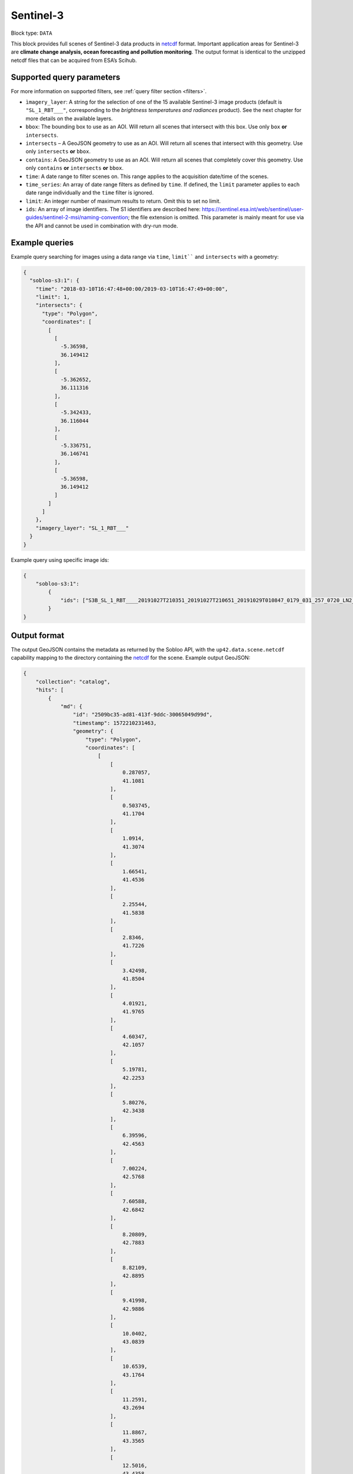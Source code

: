 .. meta:: 
   :description: UP42 data blocks: Sentinel 3 block description
   :keywords: Sentinel 3, ESA, climate change analysis, ocean forecasting, pollution monitoring, full scene, block description

.. _sentinel-3-block:

Sentinel-3
==========

Block type: ``DATA``

This block provides full scenes of Sentinel-3 data products in `netcdf <https://en.wikipedia.org/wiki/NetCDF>`_ format.
Important application areas for Sentinel-3 are **climate change analysis, ocean forecasting and pollution monitoring**.
The output format is identical to the unzipped netcdf files that can be acquired from ESA’s Scihub.


Supported query parameters
--------------------------

For more information on supported filters, see :ref:`query filter section  <filters>`.

* ``ìmagery_layer``: A string for the selection of one of the 15 available Sentinel-3 image products (default is ``"SL_1_RBT___"``, corresponding to the *brightness temperatures and radiances* product). See the next chapter for more details on the available layers.
* ``bbox``: The bounding box to use as an AOI. Will return all scenes that intersect with this box. Use only ``box``
  **or** ``intersects``.
* ``intersects`` – A GeoJSON geometry to use as an AOI. Will return all scenes that intersect with this geometry. Use
  only ``intersects`` **or** ``bbox``.
* ``contains``: A GeoJSON geometry to use as an AOI. Will return all scenes that completely cover this geometry. Use only ``contains``
  **or** ``intersects`` **or** ``bbox``.
* ``time``: A date range to filter scenes on. This range applies to the acquisition date/time of the scenes.
* ``time_series``: An array of date range filters as defined by ``time``. If defined, the ``limit`` parameter applies to each date range individually and the ``time`` filter is ignored.
* ``limit``: An integer number of maximum results to return. Omit this to set no limit.
* ``ids``: An array of image identifiers. The S1 identifiers are described here:
  https://sentinel.esa.int/web/sentinel/user-guides/sentinel-2-msi/naming-convention; the file extension is omitted.
  This parameter is mainly meant for use via the API and cannot be used in combination with dry-run mode.

Example queries
---------------

Example query searching for images using a data range via ``time``, ``limit```` and ``intersects`` with a geometry:

.. code-block:: javascript

    {
      "sobloo-s3:1": {
        "time": "2018-03-10T16:47:48+00:00/2019-03-10T16:47:49+00:00",
        "limit": 1,
        "intersects": {
          "type": "Polygon",
          "coordinates": [
            [
              [
                -5.36598,
                36.149412
              ],
              [
                -5.362652,
                36.111316
              ],
              [
                -5.342433,
                36.116044
              ],
              [
                -5.336751,
                36.146741
              ],
              [
                -5.36598,
                36.149412
              ]
            ]
          ]
        },
        "imagery_layer": "SL_1_RBT___"
      }
    }

Example query using specific image ids:

.. code-block:: javascript

    {
        "sobloo-s3:1":
            {
                "ids": ["S3B_SL_1_RBT____20191027T210351_20191027T210651_20191029T010847_0179_031_257_0720_LN2_O_NT_003"]
            }
    }



Output format
-------------

The output GeoJSON contains the metadata as returned by the Sobloo API, with the ``up42.data.scene.netcdf``
capability mapping to the directory containing the `netcdf`_ for the scene. Example output GeoJSON:

.. code-block:: javascript

    {
        "collection": "catalog",
        "hits": [
            {
                "md": {
                    "id": "2509bc35-ad81-413f-9ddc-30065049d99d",
                    "timestamp": 1572210231463,
                    "geometry": {
                        "type": "Polygon",
                        "coordinates": [
                            [
                                [
                                    0.287057,
                                    41.1081
                                ],
                                [
                                    0.503745,
                                    41.1704
                                ],
                                [
                                    1.0914,
                                    41.3074
                                ],
                                [
                                    1.66541,
                                    41.4536
                                ],
                                [
                                    2.25544,
                                    41.5838
                                ],
                                [
                                    2.8346,
                                    41.7226
                                ],
                                [
                                    3.42498,
                                    41.8504
                                ],
                                [
                                    4.01921,
                                    41.9765
                                ],
                                [
                                    4.60347,
                                    42.1057
                                ],
                                [
                                    5.19781,
                                    42.2253
                                ],
                                [
                                    5.80276,
                                    42.3438
                                ],
                                [
                                    6.39596,
                                    42.4563
                                ],
                                [
                                    7.00224,
                                    42.5768
                                ],
                                [
                                    7.60588,
                                    42.6842
                                ],
                                [
                                    8.20809,
                                    42.7883
                                ],
                                [
                                    8.82109,
                                    42.8895
                                ],
                                [
                                    9.41998,
                                    42.9886
                                ],
                                [
                                    10.0402,
                                    43.0839
                                ],
                                [
                                    10.6539,
                                    43.1764
                                ],
                                [
                                    11.2591,
                                    43.2694
                                ],
                                [
                                    11.8867,
                                    43.3565
                                ],
                                [
                                    12.5016,
                                    43.4358
                                ],
                                [
                                    13.1185,
                                    43.5176
                                ],
                                [
                                    13.7551,
                                    43.5884
                                ],
                                [
                                    14.3753,
                                    43.6651
                                ],
                                [
                                    14.9927,
                                    43.7328
                                ],
                                [
                                    15.6161,
                                    43.8018
                                ],
                                [
                                    16.2593,
                                    43.8588
                                ],
                                [
                                    16.8597,
                                    43.925
                                ],
                                [
                                    17.5194,
                                    43.9733
                                ],
                                [
                                    18.1511,
                                    44.0253
                                ],
                                [
                                    17.753,
                                    46.6547
                                ],
                                [
                                    17.3626,
                                    49.2826
                                ],
                                [
                                    16.9805,
                                    51.9089
                                ],
                                [
                                    16.6131,
                                    54.4901
                                ],
                                [
                                    15.8197,
                                    54.4526
                                ],
                                [
                                    15.0424,
                                    54.4132
                                ],
                                [
                                    14.2673,
                                    54.3553
                                ],
                                [
                                    13.489,
                                    54.3002
                                ],
                                [
                                    12.713,
                                    54.2402
                                ],
                                [
                                    11.9393,
                                    54.1751
                                ],
                                [
                                    11.1593,
                                    54.1089
                                ],
                                [
                                    10.3923,
                                    54.0306
                                ],
                                [
                                    9.62726,
                                    53.9593
                                ],
                                [
                                    8.87125,
                                    53.8657
                                ],
                                [
                                    8.09685,
                                    53.7778
                                ],
                                [
                                    7.34462,
                                    53.6895
                                ],
                                [
                                    6.59534,
                                    53.5892
                                ],
                                [
                                    5.85369,
                                    53.4792
                                ],
                                [
                                    5.09519,
                                    53.3781
                                ],
                                [
                                    4.36179,
                                    53.266
                                ],
                                [
                                    3.6168,
                                    53.1402
                                ],
                                [
                                    2.88197,
                                    53.0188
                                ],
                                [
                                    2.15687,
                                    52.8937
                                ],
                                [
                                    1.43704,
                                    52.765
                                ],
                                [
                                    0.706302,
                                    52.6286
                                ],
                                [
                                    0.0,
                                    52.492245219390256
                                ],
                                [
                                    -0.010594,
                                    52.4902
                                ],
                                [
                                    -0.712336,
                                    52.3413
                                ],
                                [
                                    -1.42513,
                                    52.1935
                                ],
                                [
                                    -2.11564,
                                    52.0397
                                ],
                                [
                                    -2.82115,
                                    51.8845
                                ],
                                [
                                    -3.50793,
                                    51.723
                                ],
                                [
                                    -4.19201,
                                    51.5563
                                ],
                                [
                                    -4.88711,
                                    51.3864
                                ],
                                [
                                    -5.14045,
                                    51.3199
                                ],
                                [
                                    -3.6075,
                                    48.8234
                                ],
                                [
                                    -2.19327,
                                    46.2664
                                ],
                                [
                                    -0.901419,
                                    43.6938
                                ],
                                [
                                    0.0,
                                    41.732633675816764
                                ],
                                [
                                    0.287057,
                                    41.1081
                                ]
                            ]
                        ]
                    },
                    "centroid": {
                        "type": "Point",
                        "coordinates": [
                            7.3358448927021715,
                            48.21103429434099
                        ]
                    }
                },
                "data": {
                    "attachments": [],
                    "visibility": {
                        "deleted": false
                    },
                    "illumination": {},
                    "production": {
                        "levelCode": "L1",
                        "beginDate": 1572311327000,
                        "ongoing": false,
                        "timeliness": "Non Time Critical",
                        "facility": "Land SLSTR and SYN Processing and Archiving Centre [LN2]"
                    },
                    "archive": {
                        "offLine": false,
                        "filename": "S3B_SL_1_RBT____20191027T210351_20191027T210651_20191029T010847_0179_031_257_0720_LN2_O_NT_003.SEN3",
                        "size": 440,
                        "format": "SAFE",
                        "onLine": false
                    },
                    "spatialCoverage": {
                        "verticality": {},
                        "geometry": {
                            "geographicBoundingPolygon": {
                                "coordinates": [
                                    [
                                        [
                                            0.287057,
                                            41.1081
                                        ],
                                        [
                                            0.503745,
                                            41.1704
                                        ],
                                        [
                                            1.0914,
                                            41.3074
                                        ],
                                        [
                                            1.66541,
                                            41.4536
                                        ],
                                        [
                                            2.25544,
                                            41.5838
                                        ],
                                        [
                                            2.8346,
                                            41.7226
                                        ],
                                        [
                                            3.42498,
                                            41.8504
                                        ],
                                        [
                                            4.01921,
                                            41.9765
                                        ],
                                        [
                                            4.60347,
                                            42.1057
                                        ],
                                        [
                                            5.19781,
                                            42.2253
                                        ],
                                        [
                                            5.80276,
                                            42.3438
                                        ],
                                        [
                                            6.39596,
                                            42.4563
                                        ],
                                        [
                                            7.00224,
                                            42.5768
                                        ],
                                        [
                                            7.60588,
                                            42.6842
                                        ],
                                        [
                                            8.20809,
                                            42.7883
                                        ],
                                        [
                                            8.82109,
                                            42.8895
                                        ],
                                        [
                                            9.41998,
                                            42.9886
                                        ],
                                        [
                                            10.0402,
                                            43.0839
                                        ],
                                        [
                                            10.6539,
                                            43.1764
                                        ],
                                        [
                                            11.2591,
                                            43.2694
                                        ],
                                        [
                                            11.8867,
                                            43.3565
                                        ],
                                        [
                                            12.5016,
                                            43.4358
                                        ],
                                        [
                                            13.1185,
                                            43.5176
                                        ],
                                        [
                                            13.7551,
                                            43.5884
                                        ],
                                        [
                                            14.3753,
                                            43.6651
                                        ],
                                        [
                                            14.9927,
                                            43.7328
                                        ],
                                        [
                                            15.6161,
                                            43.8018
                                        ],
                                        [
                                            16.2593,
                                            43.8588
                                        ],
                                        [
                                            16.8597,
                                            43.925
                                        ],
                                        [
                                            17.5194,
                                            43.9733
                                        ],
                                        [
                                            18.1511,
                                            44.0253
                                        ],
                                        [
                                            17.753,
                                            46.6547
                                        ],
                                        [
                                            17.3626,
                                            49.2826
                                        ],
                                        [
                                            16.9805,
                                            51.9089
                                        ],
                                        [
                                            16.6131,
                                            54.4901
                                        ],
                                        [
                                            15.8197,
                                            54.4526
                                        ],
                                        [
                                            15.0424,
                                            54.4132
                                        ],
                                        [
                                            14.2673,
                                            54.3553
                                        ],
                                        [
                                            13.489,
                                            54.3002
                                        ],
                                        [
                                            12.713,
                                            54.2402
                                        ],
                                        [
                                            11.9393,
                                            54.1751
                                        ],
                                        [
                                            11.1593,
                                            54.1089
                                        ],
                                        [
                                            10.3923,
                                            54.0306
                                        ],
                                        [
                                            9.62726,
                                            53.9593
                                        ],
                                        [
                                            8.87125,
                                            53.8657
                                        ],
                                        [
                                            8.09685,
                                            53.7778
                                        ],
                                        [
                                            7.34462,
                                            53.6895
                                        ],
                                        [
                                            6.59534,
                                            53.5892
                                        ],
                                        [
                                            5.85369,
                                            53.4792
                                        ],
                                        [
                                            5.09519,
                                            53.3781
                                        ],
                                        [
                                            4.36179,
                                            53.266
                                        ],
                                        [
                                            3.6168,
                                            53.1402
                                        ],
                                        [
                                            2.88197,
                                            53.0188
                                        ],
                                        [
                                            2.15687,
                                            52.8937
                                        ],
                                        [
                                            1.43704,
                                            52.765
                                        ],
                                        [
                                            0.706302,
                                            52.6286
                                        ],
                                        [
                                            0,
                                            52.492245219390256
                                        ],
                                        [
                                            -0.010594,
                                            52.4902
                                        ],
                                        [
                                            -0.712336,
                                            52.3413
                                        ],
                                        [
                                            -1.42513,
                                            52.1935
                                        ],
                                        [
                                            -2.11564,
                                            52.0397
                                        ],
                                        [
                                            -2.82115,
                                            51.8845
                                        ],
                                        [
                                            -3.50793,
                                            51.723
                                        ],
                                        [
                                            -4.19201,
                                            51.5563
                                        ],
                                        [
                                            -4.88711,
                                            51.3864
                                        ],
                                        [
                                            -5.14045,
                                            51.3199
                                        ],
                                        [
                                            -3.6075,
                                            48.8234
                                        ],
                                        [
                                            -2.19327,
                                            46.2664
                                        ],
                                        [
                                            -0.901419,
                                            43.6938
                                        ],
                                        [
                                            0,
                                            41.732633675816764
                                        ],
                                        [
                                            0.287057,
                                            41.1081
                                        ]
                                    ]
                                ],
                                "type": "Polygon"
                            },
                            "global": false,
                            "centerPoint": {
                                "lon": 7.3358448927021715,
                                "lat": 48.21103429434099
                            }
                        }
                    },
                    "quality": {
                        "qualified": false
                    },
                    "target": {},
                    "timeStamp": 1572210231463,
                    "uid": "2509bc35-ad81-413f-9ddc-30065049d99d",
                    "enrichment": {
                        "geonames": [
                            {
                                "name": "The Netherlands",
                                "states": [
                                    {
                                        "name": "Limburg"
                                    }
                                ]
                            },
                        ],
                        "naturallanguage": {
                            "search_date_string": "2019 October 27 21: 21:03 21:03:51",
                            "search_quality_string": "quality:?",
                            "search_cloud_string": "cloud:?",
                            "search_incidence_angle_string": "incidence:?"
                        }
                    },
                    "identification": {
                        "profile": "Image",
                        "externalId": "S3B_SL_1_RBT____20191027T210351_20191027T210651_20191029T010847_0179_031_257_0720_LN2_O_NT_003",
                        "collection": "Sentinel-3",
                        "type": "SL_1_RBT___",
                        "dataset": {}
                    },
                    "transmission": {},
                    "contentDescription": {},
                    "provider": {},
                    "acquisition": {
                        "endViewingDate": 1572210411463,
                        "missionId": "B",
                        "missionCode": "S3B",
                        "beginViewingDate": 1572210231463,
                        "missionName": "B",
                        "sensorMode": "Earth Observation",
                        "sensorId": "SLSTR"
                    },
                    "orbit": {
                        "relativeNumber": 257,
                        "number": 7844,
                        "relativePassNumber": 513,
                        "relativePassDirection": "ascending",
                        "direction": "ASCENDING"
                    },
                    "state": {
                        "resources": {
                            "thumbnail": true,
                            "quicklook": true
                        },
                        "services": {
                            "wmts": false,
                            "download": "internal",
                            "wcs": false,
                            "wms": false
                        },
                        "insertionDate": 1572315797366
                    },
                    "attitude": {}
                }
            }
        ],
        "nbhits": 1,
        "totalnb": 4347,
        "links": {
            "self": {
                "href": "https://sobloo.eu/api/v1/services/explore/explore/catalog/_search?f=identification.collection%3Aeq%3ASentinel-3&gintersect=13.15181%2C52.4624%2C13.3847%2C52.5785&sort=-timeStamp&size=1&f=identification.type%3Aeq%3ASL_1_RBT___",
                "method": "GET"
            }
        }
    }


Capabilities
------------

This block has a single output capability, ``up42.data.scene.netcdf``.

Download example output
-----------------------

You can create example output to use when :ref:`testing processing
blocks built to work with this data <custom-processing-block-dev>` by
running the block in a workflow via the :term:`console`, and
downloading the results in the :ref:`job overview <job-overview>`.
